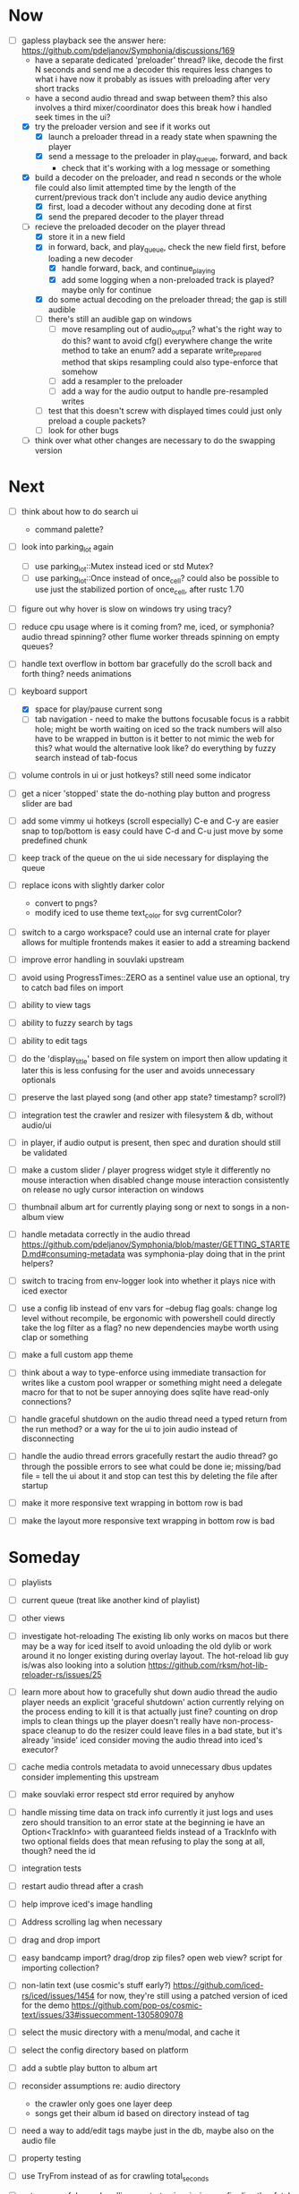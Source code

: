 * Now
- [-] gapless playback
  see the answer here: https://github.com/pdeljanov/Symphonia/discussions/169
  - have a separate dedicated 'preloader' thread?
    like, decode the first N seconds and send me a decoder
    this requires less changes to what i have now
    it probably as issues with preloading after very short tracks
  - have a second audio thread and swap between them?
    this also involves a third mixer/coordinator
    does this break how i handled seek times in the ui?
  - [X] try the preloader version and see if it works out
    - [X] launch a preloader thread in a ready state when spawning the player
    - [X] send a message to the preloader in play_queue, forward, and back
      - check that it's working with a log message or something
  - [X] build a decoder on the preloader, and read n seconds or the whole file
    could also limit attempted time by the length of the current/previous track
     don't include any audio device anything
    - [X] first, load a decoder without any decoding done at first
    - [X] send the prepared decoder to the player thread
  - [-] recieve the preloaded decoder on the player thread
    - [X] store it in a new field
    - [X] in forward, back, and play_queue, check the new field first,
      before loading a new decoder
      - [X] handle forward, back, and continue_playing
      - [X] add some logging when a non-preloaded track is played?
        maybe only for continue
    - [X] do some actual decoding on the preloader thread; the gap is still audible
    - [ ] there's still an audible gap on windows
      - [ ] move resampling out of audio_output?
        what's the right way to do this?
        want to avoid cfg() everywhere
        change the write method to take an enum?
        add a separate write_prepared method that skips resampling
          could also type-enforce that somehow
      - [ ] add a resampler to the preloader
      - [ ] add a way for the audio output to handle pre-resampled writes
    - [ ] test that this doesn't screw with displayed times
      could just only preload a couple packets?
    - [ ] look for other bugs

  - [ ] think over what other changes are necessary to do the swapping version

* Next
- [ ] think about how to do search ui
  - command palette?

- [ ] look into parking_lot again
  - [ ] use parking_lot::Mutex instead iced or std Mutex?
  - [ ] use parking_lot::Once instead of once_cell?
    could also be possible to use just the stabilized portion of once_cell, after rustc 1.70

- [ ] figure out why hover is slow on windows
  try using tracy?

- [ ] reduce cpu usage
  where is it coming from? me, iced, or symphonia? audio thread spinning?
  other flume worker threads spinning on empty queues?

- [ ] handle text overflow in bottom bar gracefully
  do the scroll back and forth thing? needs animations

- [-] keyboard support
  - [X] space for play/pause current song
  - [ ] tab navigation - need to make the buttons focusable
    focus is a rabbit hole; might be worth waiting on iced
    so the track numbers will also have to be wrapped in button
    is it better to not mimic the web for this?
      what would the alternative look like?
      do everything by fuzzy search instead of tab-focus

- [ ] volume controls in ui
  or just hotkeys? still need some indicator

- [ ] get a nicer 'stopped' state
  the do-nothing play button and progress slider are bad

- [ ] add some vimmy ui hotkeys (scroll especially)
  C-e and C-y are easier
  snap to top/bottom is easy
  could have C-d and C-u just move by some predefined chunk

- [ ] keep track of the queue on the ui side
  necessary for displaying the queue

- [ ] replace icons with slightly darker color
  - convert to pngs?
  - modify iced to use theme text_color for svg currentColor?

- [ ] switch to a cargo workspace?
  could use an internal crate for player
  allows for multiple frontends
  makes it easier to add a streaming backend

- [ ] improve error handling in souvlaki upstream

- [ ] avoid using ProgressTimes::ZERO as a sentinel value
  use an optional, try to catch bad files on import

- [ ] ability to view tags
- [ ] ability to fuzzy search by tags
- [ ] ability to edit tags

- [ ] do the 'display_title' based on file system on import
  then allow updating it later
  this is less confusing for the user and avoids unnecessary optionals

- [ ] preserve the last played song (and other app state? timestamp? scroll?)

- [ ] integration test the crawler and resizer
  with filesystem & db, without audio/ui

- [ ] in player, if audio output is present,
  then spec and duration should still be validated

- [ ] make a custom slider / player progress widget
  style it differently
  no mouse interaction when disabled
  change mouse interaction consistently on release
  no ugly cursor interaction on windows

- [ ] thumbnail album art for currently playing song
  or next to songs in a non-album view

- [ ] handle metadata correctly in the audio thread
  https://github.com/pdeljanov/Symphonia/blob/master/GETTING_STARTED.md#consuming-metadata
  was symphonia-play doing that in the print helpers?

- [ ] switch to tracing from env-logger
  look into whether it plays nice with iced exector

- [ ] use a config lib instead of env vars for --debug flag
  goals: change log level without recompile, be ergonomic with powershell
  could directly take the log filter as a flag? no new dependencies
  maybe worth using clap or something

- [ ] make a full custom app theme

- [ ] think about a way to type-enforce using immediate transaction for writes
  like a custom pool wrapper or something
  might need a delegate macro for that to not be super annoying
  does sqlite have read-only connections?

- [ ] handle graceful shutdown on the audio thread
  need a typed return from the run method?
  or a way for the ui to join audio instead of disconnecting

- [ ] handle the audio thread errors gracefully
  restart the audio thread?
  go through the possible errors to see what could be done
  ie; missing/bad file = tell the ui about it and stop
    can test this by deleting the file after startup

- [ ] make it more responsive
  text wrapping in bottom row is bad

- [ ] make the layout more responsive
  text wrapping in bottom row is bad

* Someday
- [ ] playlists
- [ ] current queue (treat like another kind of playlist)
- [ ] other views

- [ ] investigate hot-reloading
  The existing lib only works on macos
  but there may be a way for iced itself to avoid unloading the old dylib
  or work around it no longer existing during overlay layout.
  The hot-reload lib guy is/was also looking into a solution
  https://github.com/rksm/hot-lib-reloader-rs/issues/25

- [ ] learn more about how to gracefully shut down audio thread
  the audio player needs an explicit 'graceful shutdown' action
  currently relying on the process ending to kill it
    is that actually just fine? counting on drop impls to clean things up
    the player doesn't really have non-process-space cleanup to do
    the resizer could leave files in a bad state, but it's already 'inside' iced
  consider moving the audio thread into iced's executor?

- [ ] cache media controls metadata to avoid unnecessary dbus updates
  consider implementing this upstream
- [ ] make souvlaki error respect std error required by anyhow

- [ ] handle missing time data on track info
  currently it just logs and uses zero
  should transition to an error state at the beginning
  ie have an Option<TrackInfo> with guaranteed fields
  instead of a TrackInfo with two optional fields
  does that mean refusing to play the song at all, though? need the id

- [ ] integration tests
- [ ] restart audio thread after a crash

- [ ] help improve iced's image handling
- [ ] Address scrolling lag when necessary

- [ ] drag and drop import
- [ ] easy bandcamp import?
  drag/drop zip files?
  open web view?
  script for importing collection?

- [ ] non-latin text (use cosmic's stuff early?)
  https://github.com/iced-rs/iced/issues/1454
  for now, they're still using a patched version of iced for the demo
  https://github.com/pop-os/cosmic-text/issues/33#issuecomment-1305809078

- [ ] select the music directory with a menu/modal, and cache it
- [ ] select the config directory based on platform

- [ ] add a subtle play button to album art

- [ ] reconsider assumptions re: audio directory
  - the crawler only goes one layer deep
  - songs get their album id based on directory instead of tag

- [ ] need a way to add/edit tags
  maybe just in the db, maybe also on the audio file

- [ ] property testing

- [ ] use TryFrom instead of as for crawling total_seconds

- [ ] set up graceful error handling on startup
  ie missing config dir, other fatal errors should be readable
    for a non-technical user
  either in ui or miette

- [ ] remove/update remove_dir_all from souvlaki or my fork
  there's a patched version of 0.8.0 that fixes a security vulnerability
  this only affects windows builds, but that's still bad
  remove_dir_all v0.5.3

└── tempfile v3.3.0
    └── uds_windows v1.0.2
        └── zbus v3.6.2
            └── souvlaki v0.5.1 (https://github.com/Giesch/souvlaki?branch=main#ede6a666)
                └── clef v0.1.0 (/home/danielknutson/Projects/clef)

